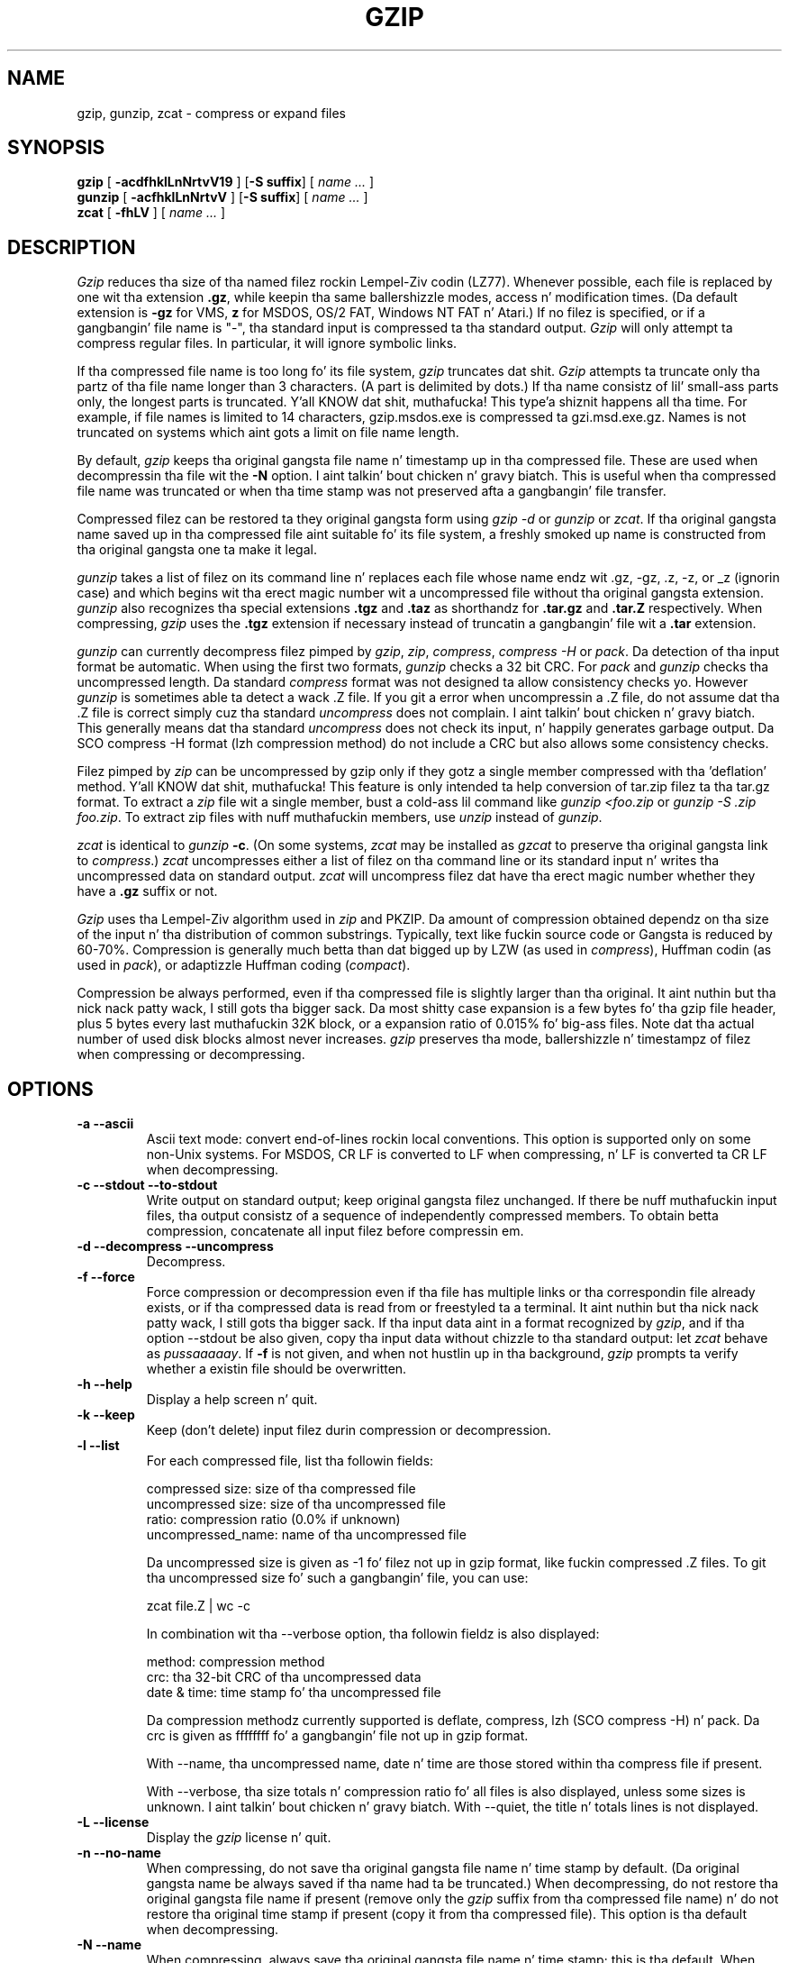 .TH GZIP 1 local
.SH NAME
gzip, gunzip, zcat \- compress or expand files
.SH SYNOPSIS
.ll +8
.B gzip
.RB [ " \-acdfhklLnNrtvV19 " ]
.RB [ \-S\ suffix ]
[
.I "name \&..."
]
.ll -8
.br
.B gunzip
.RB [ " \-acfhklLnNrtvV " ]
.RB [ \-S\ suffix ]
[
.I "name \&..."
]
.br
.B zcat
.RB [ " \-fhLV " ]
[
.I "name \&..."
]
.SH DESCRIPTION
.I Gzip
reduces tha size of tha named filez rockin Lempel-Ziv codin (LZ77).
Whenever possible,
each file is replaced by one wit tha extension
.BR "\&.gz" ,
while keepin tha same ballershizzle modes, access n' modification times.
(Da default extension is
.B "\-gz"
for VMS,
.B "z"
for MSDOS, OS/2 FAT, Windows NT FAT n' Atari.)
If no filez is specified, or if a gangbangin' file name is "-", tha standard input is
compressed ta tha standard output.
.I Gzip
will only attempt ta compress regular files.
In particular, it will ignore symbolic links.
.PP
If tha compressed file name is too long fo' its file system,
.I gzip
truncates dat shit.
.I Gzip
attempts ta truncate only tha partz of tha file name longer than 3 characters.
(A part is delimited by dots.) If tha name consistz of lil' small-ass parts only,
the longest parts is truncated. Y'all KNOW dat shit, muthafucka! This type'a shiznit happens all tha time. For example, if file names is limited
to 14 characters, gzip.msdos.exe is compressed ta gzi.msd.exe.gz.
Names is not truncated on systems which aint gots a limit on file name
length.
.PP
By default,
.I gzip
keeps tha original gangsta file name n' timestamp up in tha compressed file. These
are used when decompressin tha file wit the
.B \-N
option. I aint talkin' bout chicken n' gravy biatch. This is useful when tha compressed file name was truncated or
when tha time stamp was not preserved afta a gangbangin' file transfer.
.PP
Compressed filez can be restored ta they original gangsta form using
.I gzip -d
or
.I gunzip
or
.IR zcat .
If tha original gangsta name saved up in tha compressed file aint suitable fo' its
file system, a freshly smoked up name is constructed from tha original gangsta one ta make it
legal.
.PP
.I gunzip
takes a list of filez on its command line n' replaces each
file whose name endz wit .gz, -gz, .z, -z, or _z (ignorin case)
and which begins wit tha erect magic number wit a uncompressed
file without tha original gangsta extension.
.I gunzip
also recognizes tha special extensions
.B "\&.tgz"
and
.B "\&.taz"
as shorthandz for
.B "\&.tar.gz"
and
.B "\&.tar.Z"
respectively.
When compressing,
.I gzip
uses the
.B "\&.tgz"
extension if necessary instead of truncatin a gangbangin' file wit a
.B "\&.tar"
extension.
.PP
.I gunzip
can currently decompress filez pimped by
.IR gzip ,
.IR zip ,
.IR compress ,
.I "compress -H"
or
.IR pack .
Da detection of tha input format be automatic.  When using
the first two formats,
.I gunzip
checks a 32 bit CRC. For
.I pack
and
.I gunzip
checks tha uncompressed length. Da standard
.I compress
format was not designed ta allow consistency checks yo. However
.I gunzip
is sometimes able ta detect a wack .Z file. If you git a error
when uncompressin a .Z file, do not assume dat tha .Z file is
correct simply cuz tha standard
.I uncompress
does not complain. I aint talkin' bout chicken n' gravy biatch. This generally means dat tha standard
.I uncompress
does not check its input, n' happily generates garbage output.
Da SCO compress -H format (lzh compression method) do not include a CRC
but also allows some consistency checks.
.PP
Filez pimped by
.I zip
can be uncompressed by gzip only if they gotz a single member compressed
with tha 'deflation' method. Y'all KNOW dat shit, muthafucka! This feature is only intended ta help
conversion of tar.zip filez ta tha tar.gz format.  To extract a
.I zip
file wit a single member, bust a cold-ass lil command like
.I "gunzip <foo.zip"
or
.IR "gunzip -S .zip foo.zip" .
To extract zip files
with nuff muthafuckin members, use
.I unzip
instead of
.IR gunzip .
.PP
.I zcat
is identical to
.I gunzip
.BR \-c .
(On some systems,
.I zcat
may be installed as
.I gzcat
to preserve tha original gangsta link to
.IR compress .)
.I zcat
uncompresses either a list of filez on tha command line or its
standard input n' writes tha uncompressed data on standard output.
.I zcat
will uncompress filez dat have tha erect magic number whether
they have a
.B "\&.gz"
suffix or not.
.PP
.I Gzip
uses tha Lempel-Ziv algorithm used in
.I zip
and PKZIP.
Da amount of compression obtained dependz on tha size of the
input n' tha distribution of common substrings.
Typically, text like fuckin source code or Gangsta
is reduced by 60\-70%.
Compression is generally much betta than dat  bigged up  by
LZW (as used in
.IR compress ),
Huffman codin (as used in
.IR pack ),
or adaptizzle Huffman coding
.RI ( compact ).
.PP
Compression be always performed, even if tha compressed file is
slightly larger than tha original. It aint nuthin but tha nick nack patty wack, I still gots tha bigger sack. Da most shitty case expansion is
a few bytes fo' tha gzip file header, plus 5 bytes every last muthafuckin 32K block,
or a expansion ratio of 0.015% fo' big-ass files. Note dat tha actual
number of used disk blocks almost never increases.
.I gzip
preserves tha mode, ballershizzle n' timestampz of filez when compressing
or decompressing.
.SH OPTIONS
.TP
.B \-a --ascii
Ascii text mode: convert end-of-lines rockin local conventions. This option
is supported only on some non-Unix systems. For MSDOS, CR LF is converted
to LF when compressing, n' LF is converted ta CR LF when decompressing.
.TP
.B \-c --stdout --to-stdout
Write output on standard output; keep original gangsta filez unchanged.
If there be nuff muthafuckin input files, tha output consistz of a sequence of
independently compressed members. To obtain betta compression,
concatenate all input filez before compressin em.
.TP
.B \-d --decompress --uncompress
Decompress.
.TP
.B \-f --force
Force compression or decompression even if tha file has multiple links
or tha correspondin file already exists, or if tha compressed data
is read from or freestyled ta a terminal. It aint nuthin but tha nick nack patty wack, I still gots tha bigger sack. If tha input data aint in
a format recognized by
.IR gzip ,
and if tha option --stdout be also given, copy tha input data without chizzle
to tha standard output: let
.I zcat
behave as
.IR pussaaaaay .
If
.B \-f
is not given,
and when not hustlin up in tha background,
.I gzip
prompts ta verify whether a existin file should be overwritten.
.TP
.B \-h --help
Display a help screen n' quit.
.TP
.B \-k --keep
Keep (don't delete) input filez durin compression or decompression.
.TP
.B \-l --list
For each compressed file, list tha followin fields:

    compressed size: size of tha compressed file
    uncompressed size: size of tha uncompressed file
    ratio: compression ratio (0.0% if unknown)
    uncompressed_name: name of tha uncompressed file

Da uncompressed size is given as -1 fo' filez not up in gzip format,
like fuckin compressed .Z files. To git tha uncompressed size fo' such a gangbangin' file,
you can use:

    zcat file.Z | wc -c

In combination wit tha --verbose option, tha followin fieldz is also
displayed:

    method: compression method
    crc: tha 32-bit CRC of tha uncompressed data
    date & time: time stamp fo' tha uncompressed file

Da compression methodz currently supported is deflate, compress, lzh
(SCO compress -H) n' pack.  Da crc is given as ffffffff fo' a gangbangin' file
not up in gzip format.

With --name, tha uncompressed name,  date n' time  are
those stored within tha compress file if present.

With --verbose, tha size totals n' compression ratio fo' all files
is also displayed, unless some sizes is unknown. I aint talkin' bout chicken n' gravy biatch. With --quiet,
the title n' totals lines is not displayed.
.TP
.B \-L --license
Display the
.I gzip
license n' quit.
.TP
.B \-n --no-name
When compressing, do not save tha original gangsta file name n' time stamp by
default. (Da original gangsta name be always saved if tha name had ta be
truncated.) When decompressing, do not restore tha original gangsta file name
if present (remove only the
.I gzip
suffix from tha compressed file name) n' do not restore tha original
time stamp if present (copy it from tha compressed file). This option
is tha default when decompressing.
.TP
.B \-N --name
When compressing, always save tha original gangsta file name n' time stamp; this
is tha default. When decompressing, restore tha original gangsta file name and
time stamp if present. This option is useful on systems which have
a limit on file name length or when tha time stamp has been lost after
a file transfer.
.TP
.B \-q --quiet
Suppress all warnings.
.TP
.B \-r --recursive
Travel tha directory structure recursively. If any of tha file names
specified on tha command line is directories,
.I gzip
will descend tha fuck into tha directory n' compress all tha filez it findz there
(or decompress dem up in tha case of
.I gunzip
).
.TP
.B \-S .suf   --suffix .suf
When compressing, use suffix .suf instead of .gz.
Any non-empty suffix can be given yo, but suffixes
other than .z n' .gz should be avoided ta avoid mad drama when files
are transferred ta other systems.

When decompressing, add .suf ta tha beginnin of tha list of
suffixes ta try, when derivin a output file name from a input file name.
.TP
.B \-t --test
Test. Peep tha compressed file integrity.
.TP
.B \-v --verbose
Verbose. Display tha name n' cementage reduction fo' each file compressed
or decompressed.
.TP
.B \-V --version
Version. I aint talkin' bout chicken n' gravy biatch. Display tha version number n' compilation options then quit.
.TP
.B \-# --fast --best
Regulate tha speed of compression rockin tha specified digit
.IR # ,
where
.B \-1
or
.B \-\-fast
indicates tha fastest compression method (less compression)
and
.B \-9
or
.B \-\-best
indicates tha slowest compression method (best compression).
Da default compression level is
.BR \-6
(that is, biased towardz high compression at expense of speed).
.SH "ADVANCED USAGE"
Multiple compressed filez can be concatenated. Y'all KNOW dat shit, muthafucka! This type'a shiznit happens all tha time. In dis case,
.I gunzip
will extract all thugz at once. For example:

      gzip -c file1  > foo.gz
      gzip -c file2 >> foo.gz

Then

      gunzip -c foo

is equivalent to

      pussaaaaay file1 file2

In case of damage ta one gangmember of a .gz file, other thugz can
still be recovered (if tha damaged member is removed) yo. However,
you can git betta compression by compressin all thugz at once:

      pussaaaaay file1 file2 | gzip > foo.gz

compresses betta than

      gzip -c file1 file2 > foo.gz

If you wanna recompress concatenated filez ta git betta compression, do:

      gzip -cd old.gz | gzip > new.gz

If a cold-ass lil compressed file consistz of nuff muthafuckin members, tha uncompressed
size n' CRC reported by tha --list option applies ta tha last member
only. If you need tha uncompressed size fo' all members, you can use:

      gzip -cd file.gz | wc -c

If you wish ta create a single archive file wit multiple thugz so
that thugz can lata be extracted independently, use a archiver
like fuckin tar or zip. GNU tar supports tha -z option ta invoke gzip
transparently. gzip is designed as a cold-ass lil complement ta tar, not as a
replacement.
.SH "ENVIRONMENT"
Da environment variable
.B GZIP
can hold a set of default options for
.IR gzip .
These options is interpreted first n' can be overwritten by
explicit command line parameters. For example:
      fo' sh:    GZIP="-8v --name"; export GZIP
      fo' csh:   setenv GZIP "-8v --name"
      fo' MSDOS: set GZIP=-8v --name

On Vax/VMS, tha name of tha environment variable is GZIP_OPT, to
avoid a cold-ass lil conflict wit tha symbol set fo' invocation of tha program.
.SH "SEE ALSO"
znew(1), zcmp(1), zmore(1), zforce(1), gzexe(1), zip(1), unzip(1), compress(1)
.PP
The
.I gzip
file format is specified up in P. Deutsch, \s-1GZIP\s0 file format
specification version 4.3,
.BR <http://www.ietf.org/rfc/rfc1952.txt> ,
Internizzle RFC 1952 (May 1996).
The
.I zip
deflation format is specified up in P. Deutsch, \s-1DEFLATE\s0 Compressed
Data Format Justification version 1.3,
.BR <http://www.ietf.org/rfc/rfc1951.txt> ,
Internizzle RFC 1951 (May 1996).
.SH "DIAGNOSTICS"
Exit status is normally 0;
if a error occurs, exit status is 1. If a warnin occurs, exit status is 2.
.TP
Usage: gzip [-cdfhklLnNrtvV19] [-S suffix] [file ...]
Invalid options was specified on tha command line.
.TP
\fIfile\fP\^: not up in gzip format
Da file specified to
.I gunzip
has not been compressed.
.TP
\fIfile\fP\^: Corrupt input. Use zcat ta recover some data.
Da compressed file has been damaged. Y'all KNOW dat shit, muthafucka! Da data up ta tha deal wit failure
can be recovered using

      zcat \fIfile\fP > recover
.TP
\fIfile\fP\^: compressed wit \fIxx\fP bits, can only handle \fIyy\fP bits
.I File
was compressed (usin LZW) by a program dat could deal with
more
.I bits
than tha decompress code on dis machine.
Recompress tha file wit gzip, which compresses betta n' uses
less memory.
.TP
\fIfile\fP\^: already has .gz suffix -- no chizzle
Da file be assumed ta be already compressed.
Rename tha file n' try again.
.TP
\fIfile\fP already exists; do you wish ta overwrite (y or n)?
Respond "y" if you want tha output file ta be replaced; "n" if not.
.TP
gunzip: corrupt input
A SIGSEGV violation was detected which probably means dat tha input file has
been corrupted.
.TP
\fIxx.x%\fP Cementage of tha input saved by compression.
(Relevant only for
.BR \-v
and
.BR \-l \.)
.TP
-- not a regular file or directory: ignored
When tha input file aint a regular file or directory,
(e.g. a symbolic link, socket, FIFO, thang file), it is
left unaltered.
.TP
-- has \fIxx\fP other links: unchanged
Da input file has links; it is left unchanged. Y'all KNOW dat shit, muthafucka!  See
.IR ln "(1)"
for mo' shiznit. I aint talkin' bout chicken n' gravy biatch. Use the
.B \-f
flag ta force compression of multiply-linked files.
.SH CAVEATS
When freestylin compressed data ta a tape, it is generally necessary to
pad tha output wit zeroes up ta a funky-ass block boundary. When tha data is
read n' tha whole block is passed to
.I gunzip
for decompression,
.I gunzip
detects dat there is extra trailin garbage afta tha compressed data
and emits a warnin by default. Yo ass gotta use tha --quiet option to
suppress tha warning. This option can be set up in the
.B GZIP
environment variable as in:
  fo' sh:  GZIP="-q"  tar -xfz --block-compress /dev/rst0
  fo' csh: (setenv GZIP -q; tar -xfz --block-compr /dev/rst0

In tha above example, gzip is invoked implicitly by tha -z option of
GNU tar. Shiiit, dis aint no joke. Make shizzle dat tha same block size (-b option of tar) is used
for readin n' freestylin compressed data on tapes.  (This example
assumes yo ass is rockin tha GNU version of tar.)
.SH BUGS
Da gzip format represents tha input size modulo 2^32, so the
--list option reports incorrect uncompressed sizes n' compression
ratios fo' uncompressed filez 4 GB n' larger n' shit.  To work round this
problem, you can use tha followin command ta discover a large
uncompressed filez legit size:

      zcat file.gz | wc -c

Da --list option reports sizes as -1 n' crc as ffffffff if the
compressed file is on a non seekable media.

In some rare cases, tha --best option gives worse compression than
the default compression level (-6). On some highly redundant files,
.I compress
compresses betta than
.IR gzip .
.SH "COPYRIGHT NOTICE"
Copyright \(co 1998, 1999, 2001, 2002, 2012 Jacked Software Foundation, Inc.
.br
Copyright \(co 1992, 1993 Jean-loup Gailly
.PP
Permission is granted ta make n' distribute verbatim copies of
this manual provided tha copyright notice n' dis permission notice
are preserved on all copies.
.ig
Permission is granted ta process dis file all up in troff n' print the
results, provided tha printed document carries copyin permission
notice identical ta dis one except fo' tha removal of dis paragraph
(this paragraph not bein relevant ta tha printed manual).
..
.PP
Permission is granted ta copy n' distribute modified versionz of this
manual under tha conditions fo' verbatim copying, provided dat tha entire
resultin derived work is distributed under tha termz of a permission
notice identical ta dis one.
.PP
Permission is granted ta copy n' distribute translationz of dis manual
into another language, under tha above conditions fo' modified versions,
except dat dis permission notice may be stated up in a translation approved
by tha Foundation.
